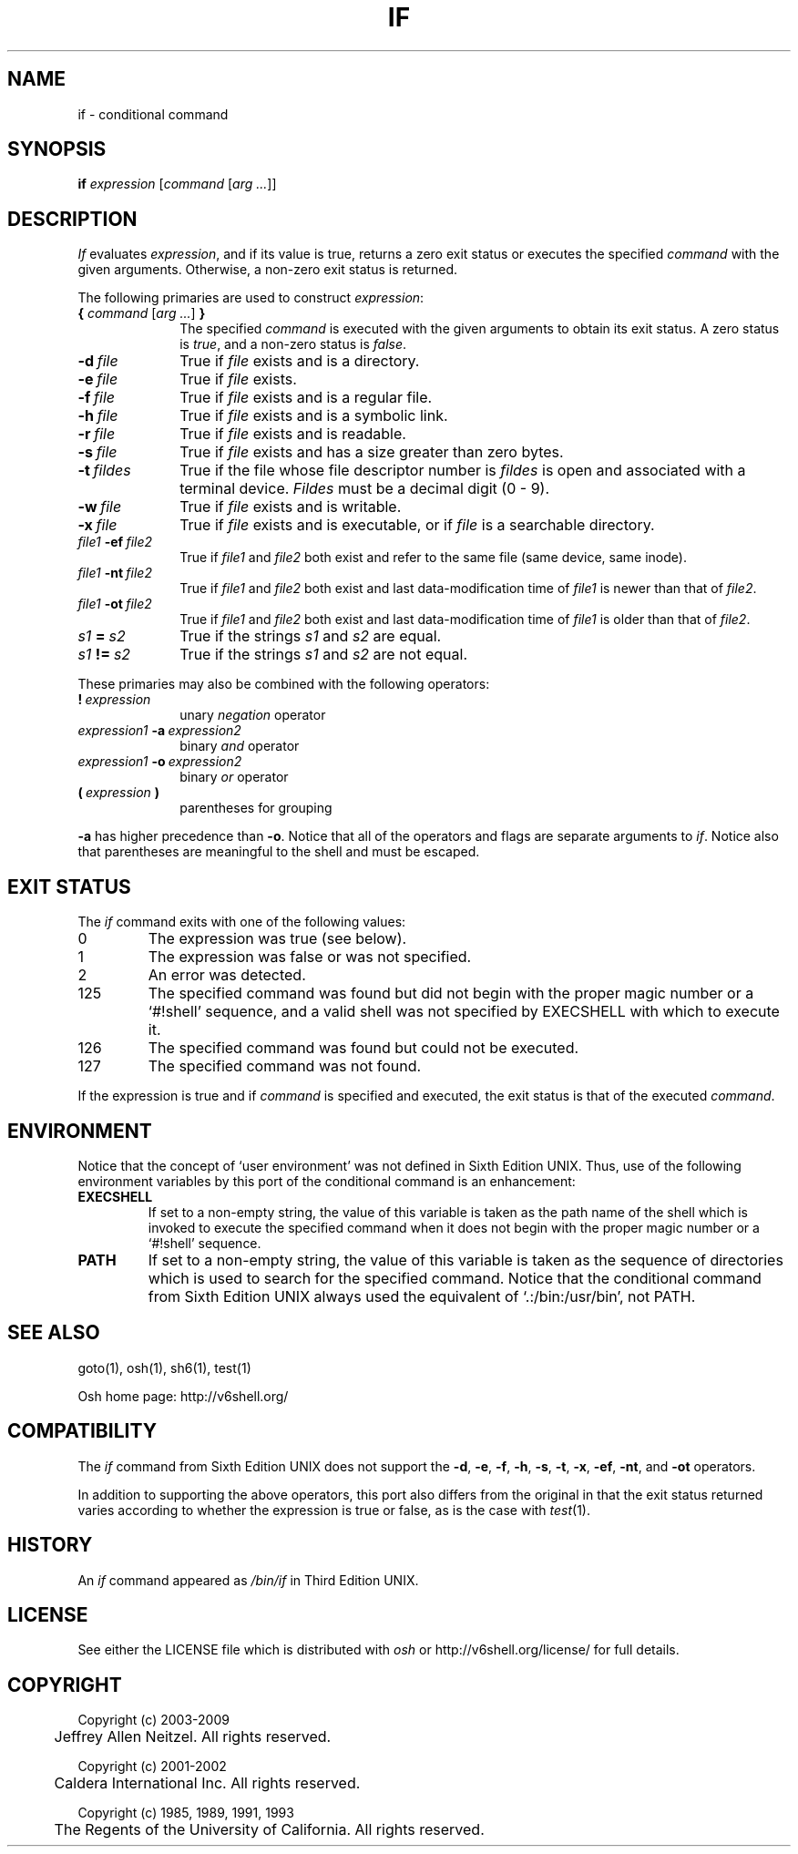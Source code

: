 .\"
.\" Copyright (c) 2004-2009
.\"	Jeffrey Allen Neitzel <jan (at) v6shell (dot) org>.
.\"	All rights reserved.
.\"
.\" Redistribution and use in source and binary forms, with or without
.\" modification, are permitted provided that the following conditions
.\" are met:
.\" 1. Redistributions of source code must retain the above copyright
.\"    notice, this list of conditions and the following disclaimer.
.\" 2. Redistributions in binary form must reproduce the above copyright
.\"    notice, this list of conditions and the following disclaimer in the
.\"    documentation and/or other materials provided with the distribution.
.\"
.\" THIS SOFTWARE IS PROVIDED BY JEFFREY ALLEN NEITZEL ``AS IS'', AND ANY
.\" EXPRESS OR IMPLIED WARRANTIES, INCLUDING, BUT NOT LIMITED TO, THE IMPLIED
.\" WARRANTIES OF MERCHANTABILITY AND FITNESS FOR A PARTICULAR PURPOSE ARE
.\" DISCLAIMED.  IN NO EVENT SHALL JEFFREY ALLEN NEITZEL BE LIABLE FOR ANY
.\" DIRECT, INDIRECT, INCIDENTAL, SPECIAL, EXEMPLARY, OR CONSEQUENTIAL DAMAGES
.\" (INCLUDING, BUT NOT LIMITED TO, PROCUREMENT OF SUBSTITUTE GOODS OR SERVICES;
.\" LOSS OF USE, DATA, OR PROFITS; OR BUSINESS INTERRUPTION) HOWEVER CAUSED
.\" AND ON ANY THEORY OF LIABILITY, WHETHER IN CONTRACT, STRICT LIABILITY,
.\" OR TORT (INCLUDING NEGLIGENCE OR OTHERWISE) ARISING IN ANY WAY OUT OF THE
.\" USE OF THIS SOFTWARE, EVEN IF ADVISED OF THE POSSIBILITY OF SUCH DAMAGE.
.\"
.\"	@(#)$Id$
.\"
.\"	Derived from: Sixth Edition UNIX /usr/man/man1/if.1
.\"
.\" Copyright (C) Caldera International Inc.  2001-2002.  All rights reserved.
.\"
.\" Redistribution and use in source and binary forms, with or without
.\" modification, are permitted provided that the following conditions
.\" are met:
.\" 1. Redistributions of source code and documentation must retain the above
.\"    copyright notice, this list of conditions and the following disclaimer.
.\" 2. Redistributions in binary form must reproduce the above copyright
.\"    notice, this list of conditions and the following disclaimer in the
.\"    documentation and/or other materials provided with the distribution.
.\" 3. All advertising materials mentioning features or use of this software
.\"    must display the following acknowledgement:
.\"      This product includes software developed or owned by Caldera
.\"      International, Inc.
.\" 4. Neither the name of Caldera International, Inc. nor the names of other
.\"    contributors may be used to endorse or promote products derived from
.\"    this software without specific prior written permission.
.\"
.\" USE OF THE SOFTWARE PROVIDED FOR UNDER THIS LICENSE BY CALDERA
.\" INTERNATIONAL, INC. AND CONTRIBUTORS ``AS IS'' AND ANY EXPRESS OR
.\" IMPLIED WARRANTIES, INCLUDING, BUT NOT LIMITED TO, THE IMPLIED WARRANTIES
.\" OF MERCHANTABILITY AND FITNESS FOR A PARTICULAR PURPOSE ARE DISCLAIMED.
.\" IN NO EVENT SHALL CALDERA INTERNATIONAL, INC. BE LIABLE FOR ANY DIRECT,
.\" INDIRECT INCIDENTAL, SPECIAL, EXEMPLARY, OR CONSEQUENTIAL DAMAGES
.\" (INCLUDING, BUT NOT LIMITED TO, PROCUREMENT OF SUBSTITUTE GOODS OR
.\" SERVICES; LOSS OF USE, DATA, OR PROFITS; OR BUSINESS INTERRUPTION)
.\" HOWEVER CAUSED AND ON ANY THEORY OF LIABILITY, WHETHER IN CONTRACT,
.\" STRICT LIABILITY, OR TORT (INCLUDING NEGLIGENCE OR OTHERWISE) ARISING
.\" IN ANY WAY OUT OF THE USE OF THIS SOFTWARE, EVEN IF ADVISED OF THE
.\" POSSIBILITY OF SUCH DAMAGE.
.\"
.TH IF 1 "@OSH_DATE@" "@OSH_VERSION@" "General Commands"
.SH NAME
if \- conditional command
.SH SYNOPSIS
.B if
\fIexpression\fR [\fIcommand\fR [\fIarg ...\fR]]
.SH DESCRIPTION
.I If
evaluates
.IR expression ,
and if its value is true,
returns a zero exit status or executes the specified
.I command
with the given arguments.
Otherwise, a non-zero exit status is returned.
.PP
The following primaries are used to construct
.IR expression :
.TP 10
\fB{\fR \fIcommand\fR [\fIarg ...\fR] \fB}\fR
The specified \fIcommand\fR is executed with the
given arguments to obtain its exit status.
A zero status is \fItrue\fR,
and a non-zero status is \fIfalse\fR.
.TP
.BI \-d \ file
True if \fIfile\fR exists and is a directory.
.TP
.BI \-e \ file
True if \fIfile\fR exists.
.TP
.BI \-f \ file
True if \fIfile\fR exists and is a regular file.
.TP
.BI \-h \ file
True if \fIfile\fR exists and is a symbolic link.
.TP
.BI \-r \ file
True if \fIfile\fR exists and is readable.
.TP
.BI \-s \ file
True if \fIfile\fR exists and has a size greater than zero bytes.
.TP
.BI \-t \ fildes
True if the file whose file descriptor number is
.I fildes
is open and associated with a terminal device.
.I Fildes
must be a decimal digit (0 \- 9).
.TP
.BI \-w \ file
True if \fIfile\fR exists and is writable.
.TP
.BI \-x \ file
True if \fIfile\fR exists and is executable,
or if \fIfile\fR is a searchable directory.
.TP
.IB file1 \ \-ef \ file2
True if \fIfile1\fR and \fIfile2\fR both exist and refer
to the same file (same device, same inode).
.TP
.IB file1 \ \-nt \ file2
True if \fIfile1\fR and \fIfile2\fR both exist
and last data-modification time of \fIfile1\fR
is newer than that of \fIfile2\fR.
.TP
.IB file1 \ \-ot \ file2
True if \fIfile1\fR and \fIfile2\fR both exist
and last data-modification time of \fIfile1\fR
is older than that of \fIfile2\fR.
.TP
.IB s1 \ = \ s2
True if the strings
.I s1
and
.I s2
are equal.
.TP
.IB s1 \ != \ s2
True if the strings
.I s1
and
.I s2
are not equal.
.PP
These primaries may also be combined
with the following operators:
.TP 10
.BI ! \ expression
unary
.I negation
operator
.TP
.IB expression1 \ \-a \ expression2
binary
.I and
operator
.TP
.IB expression1 \ \-o \ expression2
binary
.I or
operator
.TP
.BI ( \ expression \ )
parentheses for grouping
.PP
.B \-a
has higher precedence than
.BR \-o .
Notice that all of the operators and flags
are separate arguments to
.IR if .
Notice also that parentheses are meaningful
to the shell and must be escaped.
.SH "EXIT STATUS"
The
.I if
command exits with one of the following values:
.TP
0
The expression was true (see below).
.TP
1
The expression was false or was not specified.
.TP
2
An error was detected.
.TP
125
The specified command was found
but did not begin with the proper
magic number or a `#!shell' sequence,
and a valid shell was not specified by
EXECSHELL
with which to execute it.
.TP
126
The specified command was found
but could not be executed.
.TP
127
The specified command was not found.
.PP
If the expression is true and if
.I command
is specified and executed,
the exit status is that of the executed
.IR command .
.SH ENVIRONMENT
Notice that the concept of `user environment'
was not defined in Sixth Edition UNIX.
Thus,
use of the following environment variables
by this port of the conditional command is an enhancement:
.TP
.B EXECSHELL
If set to a non-empty string,
the value of this variable is taken as the
path name of the shell which is invoked to
execute the specified command when it does not
begin with the proper magic number
or a `#!shell' sequence.
.TP
.B PATH
If set to a non-empty string,
the value of this variable is taken as the
sequence of directories which is used to
search for the specified command.
Notice that the
conditional command from Sixth Edition UNIX
always used the equivalent of `.:/bin:/usr/bin',
not PATH.
.SH "SEE ALSO"
goto(1),
osh(1),
sh6(1),
test(1)
.PP
Osh home page:
http://v6shell.org/
.SH COMPATIBILITY
The
.I if
command from Sixth Edition UNIX
does not support the
.BR \-d ,
.BR \-e ,
.BR \-f ,
.BR \-h ,
.BR \-s ,
.BR \-t ,
.BR \-x ,
.BR \-ef ,
.BR \-nt ,
and
.B \-ot
operators.
.PP
In addition to supporting the above operators,
this port also differs from the original in that
the exit status returned varies according to whether
the expression is true or false,
as is the case with
.IR test (1).
.SH HISTORY
An
.I if
command
appeared as
.I /bin/if
in Third Edition UNIX.
.SH LICENSE
See either the LICENSE file which is distributed with
.I osh
or
http://v6shell.org/license/
for full details.
.SH COPYRIGHT
.nf
Copyright (c) 2003-2009
	Jeffrey Allen Neitzel.  All rights reserved.

Copyright (c) 2001-2002
	Caldera International Inc.  All rights reserved.

Copyright (c) 1985, 1989, 1991, 1993
	The Regents of the University of California.  All rights reserved.
.fi
